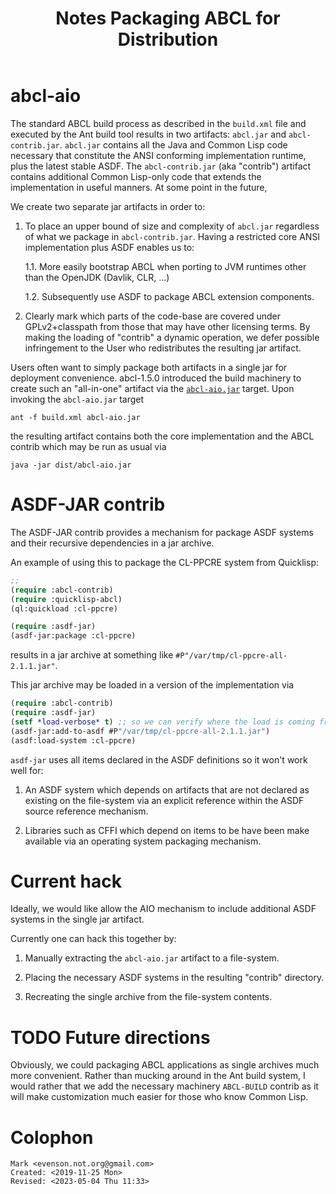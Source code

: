 #+TITLE: Notes Packaging ABCL for Distribution


* abcl-aio

The standard ABCL build process as described in the ~build.xml~ file
and executed by the Ant build tool results in two artifacts:
~abcl.jar~ and ~abcl-contrib.jar~.  ~abcl.jar~ contains all the Java
and Common Lisp code necessary that constitute the ANSI conforming
implementation runtime, plus the latest stable ASDF. The
~abcl-contrib.jar~ (aka "contrib") artifact contains additional Common
Lisp-only code that extends the implementation in useful manners.  At
some point in the future,

We create two separate jar artifacts in order to:

1. To place an upper bound of size and complexity of ~abcl.jar~
   regardless of what we package in ~abcl-contrib.jar~.  Having a
   restricted core ANSI implementation plus ASDF enables us to:

   1.1. More easily bootstrap ABCL when porting to JVM runtimes other
        than the OpenJDK (Davlik, CLR, …)

   1.2. Subsequently use ASDF to package ABCL extension components.
   
2. Clearly mark which parts of the code-base are covered under
   GPLv2+classpath from those that may have other licensing terms.  By
   making the loading of "contrib" a dynamic operation, we defer
   possible infringement to the User who redistributes the resulting
   jar artifact.  

Users often want to simply package both artifacts in a single jar for
deployment convenience.  abcl-1.5.0 introduced the build machinery to
create such an "all-in-one" artifact via the [[https://github.com/armedbear/abcl/blob/master/build.xml#L517][~abcl-aio.jar~]] target.
Upon invoking the ~abcl-aio.jar~ target
#+begin_src shell
ant -f build.xml abcl-aio.jar
#+end_src
the resulting artifact contains both the core implementation and the
ABCL contrib which may be run as usual via
#+begin_src shell
java -jar dist/abcl-aio.jar
#+end_src

* ASDF-JAR contrib

The ASDF-JAR contrib provides a mechanism for package ASDF systems and
their recursive dependencies in a jar archive.  

An example of using this to package the CL-PPCRE system from
Quicklisp:
#+begin_src lisp
;; 
(require :abcl-contrib)
(require :quicklisp-abcl)
(ql:quickload :cl-ppcre)

(require :asdf-jar)
(asdf-jar:package :cl-ppcre)
#+end_src

results in a jar archive at something like
~#P"/var/tmp/cl-ppcre-all-2.1.1.jar"~.

This jar archive may be loaded in a version of the implementation via

#+begin_src lisp
(require :abcl-contrib)
(require :asdf-jar)
(setf *load-verbose* t) ;; so we can verify where the load is coming from
(asdf-jar:add-to-asdf #P"/var/tmp/cl-ppcre-all-2.1.1.jar")
(asdf:load-system :cl-ppcre)
#+end_src

=asdf-jar= uses all items declared in the ASDF definitions so it won't
work well for:

1. An ASDF system which depends on artifacts that are not declared as
   existing on the file-system via an explicit reference within the
   ASDF source reference mechanism.

2. Libraries such as CFFI which depend on items to be have been make
   available via an operating system packaging mechanism.

* Current hack

Ideally, we would like allow the AIO mechanism to include additional
ASDF systems in the single jar artifact.  

Currently one can hack this together by:

1.  Manually extracting the ~abcl-aio.jar~ artifact to a file-system.

2.  Placing the necessary ASDF systems in the resulting "contrib"
   directory.

3.  Recreating the single archive from the file-system contents.

* TODO Future directions

Obviously, we could packaging ABCL applications as single archives
much more convenient.  Rather than mucking around in the Ant build
system, I would rather that we add the necessary machinery
=ABCL-BUILD= contrib as it will make customization much easier for
those who know Common Lisp.


* Colophon
  #+begin_example
  Mark <evenson.not.org@gmail.com>
  Created: <2019-11-25 Mon>
  Revised: <2023-05-04 Thu 11:33>
  #+end_example

  

